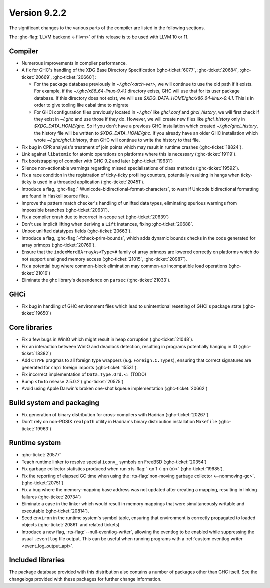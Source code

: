 .. _release-9-2-2:

Version 9.2.2
==============

The significant changes to the various parts of the compiler are listed in the
following sections.

The :ghc-flag:`LLVM backend <-fllvm>` of this release is to be used with LLVM
10 or 11.



Compiler
--------

- Numerous improvements in compiler performance.

- A fix for GHC's handling of the XDG Base Directory Specification
  (:ghc-ticket:`6077`, :ghc-ticket:`20684`, :ghc-ticket:`20669`,
  :ghc-ticket:`20660`):

  - For the package database previously in `~/.ghc/<arch-ver>`, we
    will continue to use the old path if it exists. For example, if the
    `~/.ghc/x86_64-linux-9.4.1` directory exists, GHC will use that for its
    user package database. If this directory does not exist, we will use
    `$XDG_DATA_HOME/ghc/x86_64-linux-9.4.1`. This is in order to give tooling like
    cabal time to migrate

  - For GHCi configuration files previously located in `~/.ghc/` like
    `ghci.conf` and `ghci_history`, we will first check if they exist in
    `~/.ghc` and use those if they do. However, we will create new files like
    `ghci_history` only in `$XDG_DATA_HOME/ghc`. So if you don't have a previous
    GHC installation which created `~/.ghc/ghci_history`, the history file will be
    written to `$XDG_DATA_HOME/ghc`. If you already have an older GHC installation which
    wrote `~/.ghc/ghci_history`, then GHC will continue to write the history to that file.

- Fix bug in CPR analysis's treatment of join points which may result in
  runtime crashes (:ghc-ticket:`18824`).

- Link against ``libatomic`` for atomic operations on platforms where this is
  necessary (:ghc-ticket:`19119`).

- Fix bootstrapping of compiler with GHC 9.2 and later (:ghc-ticket:`19631`)

- Silence non-actionable warnings regarding missed specialisations of class
  methods (:ghc-ticket:`19592`).

- Fix a race condition in the registration of ticky-ticky profiling 
  counters, potentially resulting in hangs when ticky-ticky is used in a
  threaded application (:ghc-ticket:`20451`).

- Introduce a flag, :ghc-flag:`-Wunicode-bidirectional-format-characters`, to
  warn if Unicode bidirectional formatting are found in Haskell source files.

- Improve the pattern match checker's handling of unlifted data types, eliminating
  spurious warnings from impossible branches (:ghc-ticket:`20631`).

- Fix a compiler crash due to incorrect in-scope set (:ghc-ticket:`20639`)

- Don't use implicit lifting when deriving a ``Lift`` instances, fixing
  :ghc-ticket:`20688`.

- Unbox unlifted datatypes fields (:ghc-ticket:`20663`).

- Introduce a flag, :ghc-flag:`-fcheck-prim-bounds`, which adds dynamic bounds
  checks in the code generated for array primops (:ghc-ticket:`20769`).

- Ensure that the ``indexWord8ArrayAs<Type>#`` family of array primops are
  lowered correctly on platforms which do not support unaligned memory access
  (:ghc-ticket:`21015`, :ghc-ticket:`20987`).

- Fix a potential bug where common-block elimination may common-up incompatible
  load operations (:ghc-ticket:`21016`)

- Eliminate the ``ghc`` library's dependence on ``parsec`` (:ghc-ticket:`21033`).

GHCi
----

- Fix bug in handling of GHC environment files which lead to unintentional
  resetting of GHCi's package state (:ghc-ticket:`19650`)

Core libraries
--------------

- Fix a few bugs in WinIO which might result in heap corruption (:ghc-ticket:`21048`).

- Fix an interaction between WinIO and deadlock detection, resulting in
  programs potentially hanging in IO (:ghc-ticket:`18382`)

- Add ``CTYPE`` pragmas to all foreign type wrappers (e.g.
  ``Foreign.C.Types``), ensuring that correct signatures are generated for
  ``capi`` foreign imports (:ghc-ticket:`15531`).

- Fix incorrect implementation of ``Data.Type.Ord.<:`` (TODO)

- Bump ``stm`` to release 2.5.0.2 (:ghc-ticket:`20575`)

- Avoid using Apple Darwin's broken one-shot kqueue implementation (:ghc-ticket:`20662`)

Build system and packaging
--------------------------

- Fix generation of binary distribution for cross-compilers with Hadrian (:ghc-ticket:`20267`)

- Don't rely on non-POSIX ``realpath`` utility in Hadrian's binary distribution
  installation ``Makefile`` (:ghc-ticket:`19963`)

Runtime system
--------------

- :ghc-ticket:`20577`

- Teach runtime linker to resolve special ``iconv_`` symbols on FreeBSD (:ghc-ticket:`20354`)

- Fix garbage collector statistics produced when run :rts-flag:`-qn 1 <-qn
  ⟨x⟩>` (:ghc-ticket:`19685`).

- Fix the reporting of elapsed GC time when using the :rts-flag:`non-moving
  garbage collector <--nonmoving-gc>`. (:ghc-ticket:`20751`)

- Fix a bug where the memory-mapping base address was not updated after creating
  a mapping, resulting in linking failures (:ghc-ticket:`20734`)

- Eliminate a case in the linker which would result in memory mappings that
  were simultaneously writable and executable (:ghc-ticket:`20814`).

- Seed ``environ`` in the runtime system's symbol table, ensuring that
  environment is correctly propagated to loaded objects (:ghc-ticket:`20861`
  and related tickets)

- Introduce a new flag, :rts-flag:`--null-eventlog-writer`, allowing the
  eventlog to be enabled while suppressing the usual ``.eventlog`` file output.
  This can be useful when running programs with a :ref:`custom eventlog writer
  <event_log_output_api>`.

Included libraries
------------------

The package database provided with this distribution also contains a number of
packages other than GHC itself. See the changelogs provided with these packages
for further change information.

.. ghc-package-list::

    libraries/array/array.cabal:             Dependency of ``ghc`` library
    libraries/base/base.cabal:               Core library
    libraries/binary/binary.cabal:           Dependency of ``ghc`` library
    libraries/bytestring/bytestring.cabal:   Dependency of ``ghc`` library
    libraries/Cabal/Cabal/Cabal.cabal:       Dependency of ``ghc-pkg`` utility
    libraries/containers/containers/containers.cabal:   Dependency of ``ghc`` library
    libraries/deepseq/deepseq.cabal:         Dependency of ``ghc`` library
    libraries/directory/directory.cabal:     Dependency of ``ghc`` library
    libraries/exceptions/exceptions.cabal:   Dependency of ``ghc`` and ``haskeline`` library
    libraries/filepath/filepath.cabal:       Dependency of ``ghc`` library
    compiler/ghc.cabal:                      The compiler itself
    libraries/ghci/ghci.cabal:               The REPL interface
    libraries/ghc-boot/ghc-boot.cabal:       Internal compiler library
    libraries/ghc-boot-th/ghc-boot-th.cabal: Internal compiler library
    libraries/ghc-compact/ghc-compact.cabal: Core library
    libraries/ghc-heap/ghc-heap.cabal:       GHC heap-walking library
    libraries/ghc-prim/ghc-prim.cabal:       Core library
    libraries/haskeline/haskeline.cabal:     Dependency of ``ghci`` executable
    libraries/hpc/hpc.cabal:                 Dependency of ``hpc`` executable
    libraries/integer-gmp/integer-gmp.cabal: Core library
    libraries/libiserv/libiserv.cabal:       Internal compiler library
    libraries/mtl/mtl.cabal:                 Dependency of ``Cabal`` library
    libraries/parsec/parsec.cabal:           Dependency of ``Cabal`` library
    libraries/pretty/pretty.cabal:           Dependency of ``ghc`` library
    libraries/process/process.cabal:         Dependency of ``ghc`` library
    libraries/stm/stm.cabal:                 Dependency of ``haskeline`` library
    libraries/template-haskell/template-haskell.cabal:     Core library
    libraries/terminfo/terminfo.cabal:       Dependency of ``haskeline`` library
    libraries/text/text.cabal:               Dependency of ``Cabal`` library
    libraries/time/time.cabal:               Dependency of ``ghc`` library
    libraries/transformers/transformers.cabal: Dependency of ``ghc`` library
    libraries/unix/unix.cabal:               Dependency of ``ghc`` library
    libraries/Win32/Win32.cabal:             Dependency of ``ghc`` library
    libraries/xhtml/xhtml.cabal:             Dependency of ``haddock`` executable


